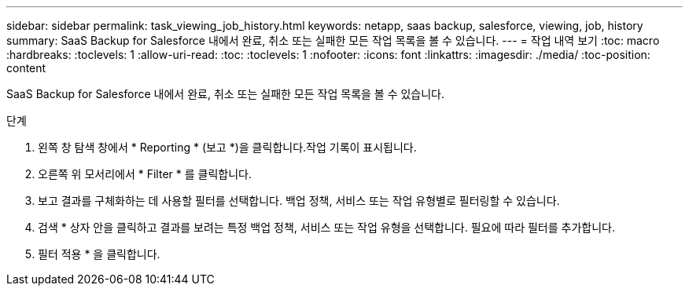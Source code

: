 ---
sidebar: sidebar 
permalink: task_viewing_job_history.html 
keywords: netapp, saas backup, salesforce, viewing, job, history 
summary: SaaS Backup for Salesforce 내에서 완료, 취소 또는 실패한 모든 작업 목록을 볼 수 있습니다. 
---
= 작업 내역 보기
:toc: macro
:hardbreaks:
:toclevels: 1
:allow-uri-read: 
:toc: 
:toclevels: 1
:nofooter: 
:icons: font
:linkattrs: 
:imagesdir: ./media/
:toc-position: content


[role="lead"]
SaaS Backup for Salesforce 내에서 완료, 취소 또는 실패한 모든 작업 목록을 볼 수 있습니다.

.단계
. 왼쪽 창 탐색 창에서 * Reporting * (보고 *)을 클릭합니다.image:reporting.jpg[""]작업 기록이 표시됩니다.
. 오른쪽 위 모서리에서 * Filter * 를 클릭합니다.image:filter.jpg[""]
. 보고 결과를 구체화하는 데 사용할 필터를 선택합니다. 백업 정책, 서비스 또는 작업 유형별로 필터링할 수 있습니다.
. 검색 * 상자 안을 클릭하고 결과를 보려는 특정 백업 정책, 서비스 또는 작업 유형을 선택합니다. 필요에 따라 필터를 추가합니다.image:reporting_filter.jpg[""]
. 필터 적용 * 을 클릭합니다.

